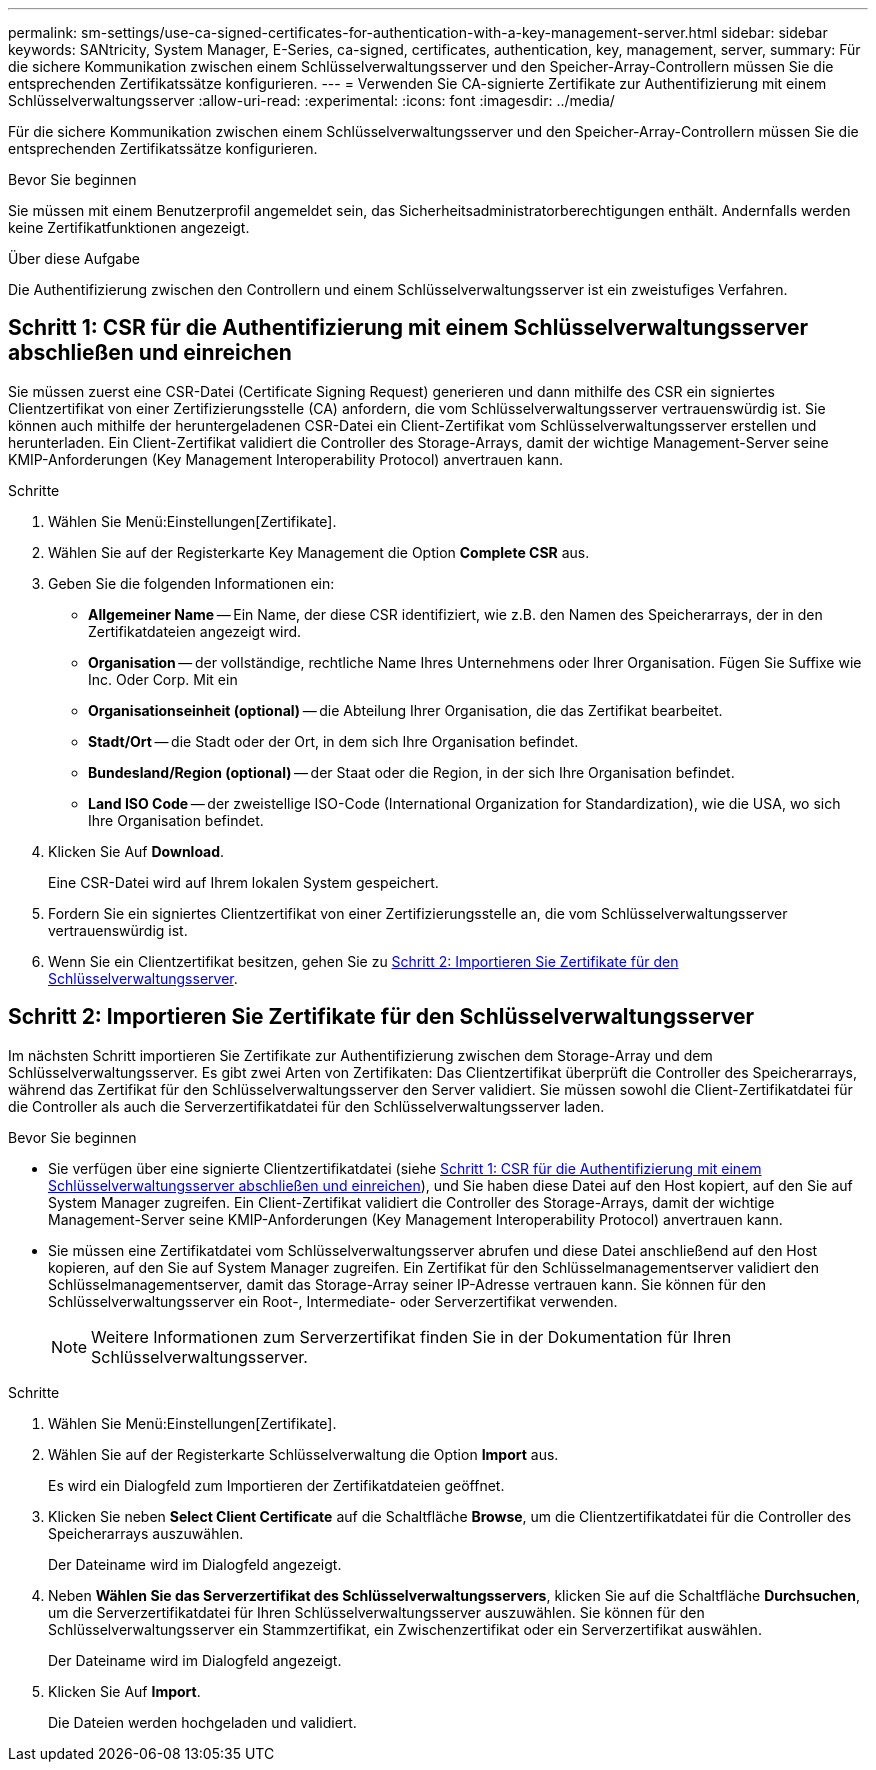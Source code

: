 ---
permalink: sm-settings/use-ca-signed-certificates-for-authentication-with-a-key-management-server.html 
sidebar: sidebar 
keywords: SANtricity, System Manager, E-Series, ca-signed, certificates, authentication, key, management, server, 
summary: Für die sichere Kommunikation zwischen einem Schlüsselverwaltungsserver und den Speicher-Array-Controllern müssen Sie die entsprechenden Zertifikatssätze konfigurieren. 
---
= Verwenden Sie CA-signierte Zertifikate zur Authentifizierung mit einem Schlüsselverwaltungsserver
:allow-uri-read: 
:experimental: 
:icons: font
:imagesdir: ../media/


[role="lead"]
Für die sichere Kommunikation zwischen einem Schlüsselverwaltungsserver und den Speicher-Array-Controllern müssen Sie die entsprechenden Zertifikatssätze konfigurieren.

.Bevor Sie beginnen
Sie müssen mit einem Benutzerprofil angemeldet sein, das Sicherheitsadministratorberechtigungen enthält. Andernfalls werden keine Zertifikatfunktionen angezeigt.

.Über diese Aufgabe
Die Authentifizierung zwischen den Controllern und einem Schlüsselverwaltungsserver ist ein zweistufiges Verfahren.



== Schritt 1: CSR für die Authentifizierung mit einem Schlüsselverwaltungsserver abschließen und einreichen

Sie müssen zuerst eine CSR-Datei (Certificate Signing Request) generieren und dann mithilfe des CSR ein signiertes Clientzertifikat von einer Zertifizierungsstelle (CA) anfordern, die vom Schlüsselverwaltungsserver vertrauenswürdig ist. Sie können auch mithilfe der heruntergeladenen CSR-Datei ein Client-Zertifikat vom Schlüsselverwaltungsserver erstellen und herunterladen. Ein Client-Zertifikat validiert die Controller des Storage-Arrays, damit der wichtige Management-Server seine KMIP-Anforderungen (Key Management Interoperability Protocol) anvertrauen kann.

.Schritte
. Wählen Sie Menü:Einstellungen[Zertifikate].
. Wählen Sie auf der Registerkarte Key Management die Option *Complete CSR* aus.
. Geben Sie die folgenden Informationen ein:
+
** *Allgemeiner Name* -- Ein Name, der diese CSR identifiziert, wie z.B. den Namen des Speicherarrays, der in den Zertifikatdateien angezeigt wird.
** *Organisation* -- der vollständige, rechtliche Name Ihres Unternehmens oder Ihrer Organisation. Fügen Sie Suffixe wie Inc. Oder Corp. Mit ein
** *Organisationseinheit (optional)* -- die Abteilung Ihrer Organisation, die das Zertifikat bearbeitet.
** *Stadt/Ort* -- die Stadt oder der Ort, in dem sich Ihre Organisation befindet.
** *Bundesland/Region (optional)* -- der Staat oder die Region, in der sich Ihre Organisation befindet.
** *Land ISO Code* -- der zweistellige ISO-Code (International Organization for Standardization), wie die USA, wo sich Ihre Organisation befindet.


. Klicken Sie Auf *Download*.
+
Eine CSR-Datei wird auf Ihrem lokalen System gespeichert.

. Fordern Sie ein signiertes Clientzertifikat von einer Zertifizierungsstelle an, die vom Schlüsselverwaltungsserver vertrauenswürdig ist.
. Wenn Sie ein Clientzertifikat besitzen, gehen Sie zu <<Schritt 2: Importieren Sie Zertifikate für den Schlüsselverwaltungsserver>>.




== Schritt 2: Importieren Sie Zertifikate für den Schlüsselverwaltungsserver

Im nächsten Schritt importieren Sie Zertifikate zur Authentifizierung zwischen dem Storage-Array und dem Schlüsselverwaltungsserver. Es gibt zwei Arten von Zertifikaten: Das Clientzertifikat überprüft die Controller des Speicherarrays, während das Zertifikat für den Schlüsselverwaltungsserver den Server validiert. Sie müssen sowohl die Client-Zertifikatdatei für die Controller als auch die Serverzertifikatdatei für den Schlüsselverwaltungsserver laden.

.Bevor Sie beginnen
* Sie verfügen über eine signierte Clientzertifikatdatei (siehe <<Schritt 1: CSR für die Authentifizierung mit einem Schlüsselverwaltungsserver abschließen und einreichen>>), und Sie haben diese Datei auf den Host kopiert, auf den Sie auf System Manager zugreifen. Ein Client-Zertifikat validiert die Controller des Storage-Arrays, damit der wichtige Management-Server seine KMIP-Anforderungen (Key Management Interoperability Protocol) anvertrauen kann.
* Sie müssen eine Zertifikatdatei vom Schlüsselverwaltungsserver abrufen und diese Datei anschließend auf den Host kopieren, auf den Sie auf System Manager zugreifen. Ein Zertifikat für den Schlüsselmanagementserver validiert den Schlüsselmanagementserver, damit das Storage-Array seiner IP-Adresse vertrauen kann. Sie können für den Schlüsselverwaltungsserver ein Root-, Intermediate- oder Serverzertifikat verwenden.
+
[NOTE]
====
Weitere Informationen zum Serverzertifikat finden Sie in der Dokumentation für Ihren Schlüsselverwaltungsserver.

====


.Schritte
. Wählen Sie Menü:Einstellungen[Zertifikate].
. Wählen Sie auf der Registerkarte Schlüsselverwaltung die Option *Import* aus.
+
Es wird ein Dialogfeld zum Importieren der Zertifikatdateien geöffnet.

. Klicken Sie neben *Select Client Certificate* auf die Schaltfläche *Browse*, um die Clientzertifikatdatei für die Controller des Speicherarrays auszuwählen.
+
Der Dateiname wird im Dialogfeld angezeigt.

. Neben *Wählen Sie das Serverzertifikat des Schlüsselverwaltungsservers*, klicken Sie auf die Schaltfläche *Durchsuchen*, um die Serverzertifikatdatei für Ihren Schlüsselverwaltungsserver auszuwählen. Sie können für den Schlüsselverwaltungsserver ein Stammzertifikat, ein Zwischenzertifikat oder ein Serverzertifikat auswählen.
+
Der Dateiname wird im Dialogfeld angezeigt.

. Klicken Sie Auf *Import*.
+
Die Dateien werden hochgeladen und validiert.



